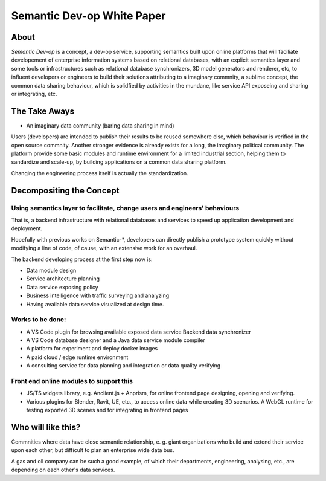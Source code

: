 Semantic Dev-op White Paper
---------------------------

About
=====

*Semantic Dev-op* is a concept, a dev-op service, supporting semantics built upon
online platforms that will faciliate developement of enterprise information
systems based on relational databases, with an explicit semantics layer and some
tools or infrastructures such as relational database synchronizers, 3D model
generators and renderer, etc, to influent developers or engineers to build their
solutions attributing to a imaginary commnity, a sublime concept,  the common data
sharing behaviour, which is solidfied by activities in the mundane, like service
API exposeing and sharing or integrating, etc.

The Take Aways
==============

* An imaginary data community (baring data sharing in mind)

Users (developers) are intended to publish their results to be reused somewhere else,
which behaviour is verified in the open source commnity. Another stronger evidence is
already exists for a long, the imaginary political community. The platform provide some
basic modules and runtime environment for a limited industrial section, helping them
to sandardize and scale-up, by building applications on a common data sharing platform.

Changing the engineering process itself is actually the standardization.

Decompositing the Concept
=========================

Using semantics layer to facilitate, change users and engineers' behaviours
___________________________________________________________________________

That is, a backend infrastructure with relational databases and services to
speed up application development and deployment.

Hopefully with previous works on Semantic-\*, developers can directly publish a
prototype system quickly without modifying a line of code, of cause, with an
extensive work for an overhaul.

The backend developing process at the first step now is:

* Data module design
* Service architecture planning
* Data service exposing policy
* Business intelligence with traffic surveying and analyzing
* Having available data service visualized at design time.

Works to be done:
_________________

* A VS Code plugin for browsing available exposed data service Backend data synchronizer
* A VS Code database designer and a Java data service module compiler
* A platform for experiment and deploy docker images
* A paid cloud / edge runtime environment
* A consulting service for data planning and integration or data quality verifying

Front end online modules to support this
________________________________________

* JS/TS widgets library, e.g. Anclient.js + Anprism, for online frontend page
  designing, opening and verifying.

* Various plugins for Blender, Ravit, UE, etc., to access online data while
  creating 3D scenarios. A WebGL runtime for testing exported 3D scenes and
  for integrating in frontend pages

Who will like this?
===================

Commnities where data have close semantic relationship, e. g. giant organizations
who build and extend their service upon each other, but difficult to plan an
enterprise wide data bus.

A gas and oil company can be such a good example, of which their departments,
engineering, analysing, etc., are depending on each other's data services.
